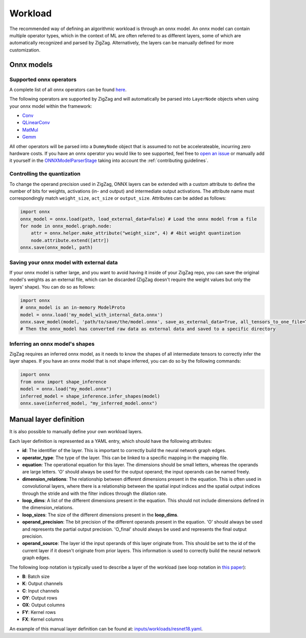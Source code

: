 ========
Workload
========

The recommended way of defining an algorithmic workload is through an onnx model. An onnx model can contain multiple operator types, which in the context of ML are often referred to as different layers, some of which are automatically recognized and parsed by ZigZag. Alternatively, the layers can be manually defined for more customization.

Onnx models
===========

Supported onnx operators
------------------------

A complete list of all onnx operators can be found `here <https://github.com/onnx/onnx/blob/main/docs/Operators.md>`_.

The following operators are supported by ZigZag and will automatically be parsed into ``LayerNode`` objects when using your onnx model within the framework:

* `Conv <https://github.com/onnx/onnx/blob/main/docs/Operators.md#Conv>`_
* `QLinearConv <https://github.com/onnx/onnx/blob/main/docs/Operators.md#QLinearConv>`_
* `MatMul <https://github.com/onnx/onnx/blob/main/docs/Operators.md#MatMul>`_
* `Gemm <https://github.com/onnx/onnx/blob/main/docs/Operators.md#Gemm>`_

All other operators will be parsed into a ``DummyNode`` object that is assumed to not be accelerateable, incurring zero hardware costs. If you have an onnx operator you would like to see supported, feel free to `open an issue <https://github.com/ZigZag-Project/zigzag/issues/new>`_ or manually add it yourself in the `ONNXModelParserStage <https://github.com/ZigZag-Project/zigzag/blob/8bce029a4284b720d8957357db74d629bd894dc6/classes/stages/ONNXModelParserStage.py#L314>`_ taking into account the :ref:`contributing guidelines`.

Controlling the quantization
----------------------------

To change the operand precision used in ZigZag, ONNX layers can be extended with a custom attribute to define the number of bits for weights, activations (in- and output) and intermediate output activations. The attribute name must correspondingly match ``weight_size``, ``act_size`` or ``output_size``. Attributes can be added as follows:

.. code:: python

    import onnx
    onnx_model = onnx.load(path, load_external_data=False) # Load the onnx model from a file
    for node in onnx_model.graph.node:
        attr = onnx.helper.make_attribute("weight_size", 4) # 4bit weight quantization
        node.attribute.extend([attr])
    onnx.save(onnx_model, path)


Saving your onnx model with external data
-----------------------------------------

If your onnx model is rather large, and you want to avoid having it inside of your ZigZag repo, you can save the original model's weights as an external file, which can be discarded (ZigZag doesn't require the weight values but only the layers' shape). You can do so as follows:

.. code:: python

    import onnx
    # onnx_model is an in-memory ModelProto
    model = onnx.load('my_model_with_internal_data.onnx')
    onnx.save_model(model, 'path/to/save/the/model.onnx', save_as_external_data=True, all_tensors_to_one_file=True, location='external_data_filename', size_threshold=1024, convert_attribute=False)
    # Then the onnx_model has converted raw data as external data and saved to a specific directory

Inferring an onnx model's shapes
--------------------------------

ZigZag requires an inferred onnx model, as it needs to know the shapes of all intermediate tensors to correctly infer the layer shapes. If you have an onnx model that is not shape inferred, you can do so by the following commands:

.. code:: python

    import onnx
    from onnx import shape_inference
    model = onnx.load("my_model.onnx")
    inferred_model = shape_inference.infer_shapes(model)
    onnx.save(inferred_model, "my_inferred_model.onnx")


Manual layer definition
=======================

It is also possible to manually define your own workload layers.

Each layer definition is represented as a YAML entry, which should have the following attributes:

* **id**: The identifier of the layer. This is important to correctly build the neural network graph edges.
* **operator_type**: The type of the layer. This can be linked to a specific mapping in the mapping file.
* **equation**: The operational equation for this layer. The dimensions should be small letters, whereas the operands are large letters. 'O' should always be used for the output operand; the input operands can be named freely.
* **dimension_relations**: The relationship between different dimensions present in the equation. This is often used in convolutional layers, where there is a relationship between the spatial input indices and the spatial output indices through the stride and with the filter indices through the dilation rate.
* **loop_dims**: A list of the different dimensions present in the equation. This should not include dimensions defined in the dimension_relations.
* **loop_sizes**: The size of the different dimensions present in the **loop_dims**.
* **operand_precision**: The bit precision of the different operands present in the equation. 'O' should always be used and represents the partial output precision. 'O_final' should always be used and represents the final output precision.
* **operand_source**: The layer id the input operands of this layer originate from. This should be set to the id of the current layer if it doesn't originate from prior layers. This information is used to correctly build the neural network graph edges.


The following loop notation is typically used to describe a layer of the workload (see loop notation in `this paper <https://ieeexplore.ieee.org/document/9360462>`_):

* **B**: Batch size
* **K**: Output channels
* **C**: Input channels
* **OY**: Output rows
* **OX**: Output columns
* **FY**: Kernel rows
* **FX**: Kernel columns

An example of this manual layer definition can be found at: `inputs/workloads/resnet18.yaml <https://github.com/KULeuven-MICAS/zigzag/blob/master/zigzag/inputs/workload/resnet18.yaml>`_. 
